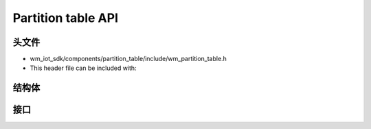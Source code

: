 .. _label_api_partition_table:

Partition table API
========================

头文件
-----------

- wm_iot_sdk/components/partition_table/include/wm_partition_table.h
- This header file can be included with:

.. code-block:: c
   :emphasize-lines: 1

   #include "wm_partition_table.h"

结构体
------------------
.. doxygengroup:: WM_PARTITION_Structs
    :project: wm-iot-sdk-apis
    :content-only:
    :members:

接口
------------------
.. doxygengroup:: WM_PARTITION_APIs
    :project: wm-iot-sdk-apis
    :content-only: